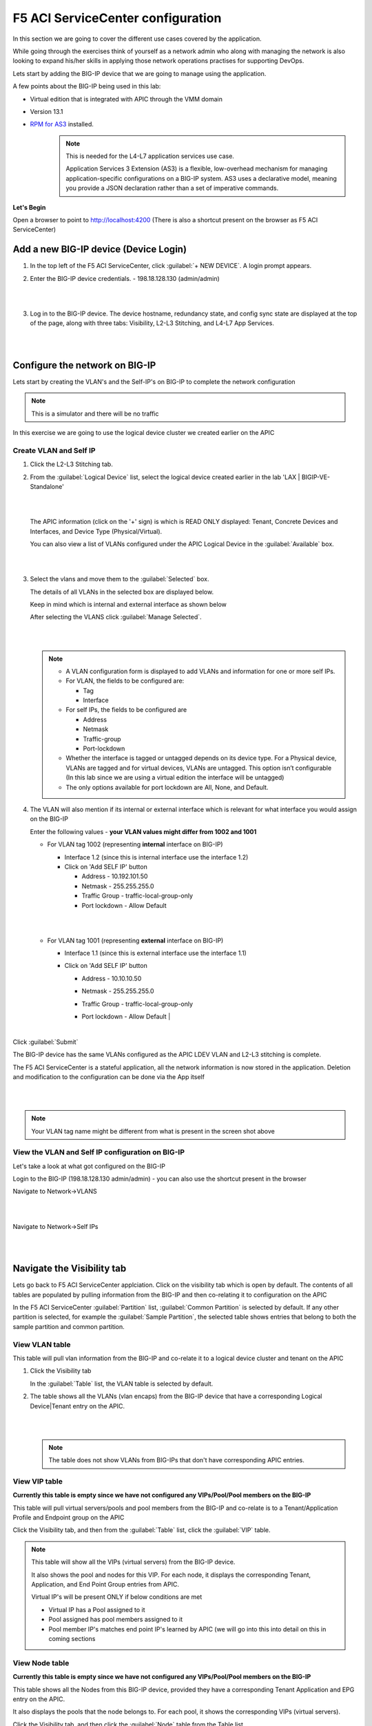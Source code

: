 F5 ACI ServiceCenter configuration
==================================

In this section we are going to cover the different use cases covered by the application.

While going through the exercises think of yourself as a network admin who along with managing the network is also looking to expand his/her skills in applying those network operations practises for supporting DevOps.

Lets start by adding the BIG-IP device that we are going to manage using the application.

A few points about the BIG-IP being used in this lab:

- Virtual edition that is integrated with APIC through the VMM domain

- Version 13.1

- `RPM for AS3 <https://github.com/F5Networks/f5-appsvcs-extension/tree/master/dist>`_ installed.
   .. note::

      This is needed for the L4-L7 application services use case.

      Application Services 3 Extension (AS3) is a flexible, low-overhead mechanism for managing application-specific configurations on a BIG-IP system. AS3 uses a declarative model, meaning you provide a JSON declaration rather than a set of imperative commands.

**Let's Begin**

Open a browser to point to http://localhost:4200 (There is also a shortcut present on the browser as F5 ACI ServiceCenter)   

Add a new BIG-IP device (Device Login)
--------------------------------------

1. In the top left of the F5 ACI ServiceCenter, click :guilabel:`+ NEW DEVICE`. A login prompt appears.

2. Enter the BIG-IP device credentials.
   - 198.18.128.130 (admin/admin)
   
   |
   
   .. image:: ./_static/login_screen.png

   |
   
3. Log in to the BIG-IP device. The device hostname, redundancy state, and config sync state are displayed at the top of the page, along with three tabs: Visibility, L2-L3 Stitching, and L4-L7 App Services.

   |
   
   .. image:: ./_static/login_screen1.png

   |

Configure the network on BIG-IP
-------------------------------

Lets start by creating the VLAN's and the Self-IP's on BIG-IP to complete the network configuration

.. note ::

   This is a simulator and there will be no traffic 
   
In this exercise we are going to use the logical device cluster we created earlier on the APIC
   
Create VLAN and Self IP
```````````````````````

1. Click the L2-L3 Stitching tab.

2. From the :guilabel:`Logical Device` list, select the logical device created earlier in the lab 'LAX | BIGIP-VE-Standalone'
  
   |
   
   .. image:: ./_static/l2l3-1.png

   |
   
   The APIC information (click on the '+' sign) is which is READ ONLY displayed: Tenant, Concrete Devices and Interfaces, and Device Type (Physical/Virtual). 
   
   You can also view a list of VLANs configured under the APIC Logical Device in the :guilabel:`Available` box.
  
   |
   
   .. image:: ./_static/l2l3-2.png

   |
   
3. Select the vlans and move them to the :guilabel:`Selected` box.

   The details of all VLANs in the selected box are displayed below. 
   
   Keep in mind which is internal and external interface as shown below

   After selecting the VLANS click :guilabel:`Manage Selected`. 
   

   |
   
   .. image:: ./_static/l2l3-3.png

   |

   .. note::
   
      - A VLAN configuration form is displayed to add VLANs and information for one or more self IPs. 
      
      - For VLAN, the fields to be configured are: 
        
        - Tag 
        
        - Interface
      
      - For self IPs, the fields to be configured are 
      
        - Address 

        - Netmask 

        - Traffic-group
       
        - Port-lockdown
      
      - Whether the interface is tagged or untagged depends on its device type. For a Physical device, VLANs are tagged and for virtual devices, VLANs are untagged. This option isn’t configurable (In this lab since we are using a virtual edition the interface will be untagged)
      
      - The only options available for port lockdown are All, None, and Default.

4. The VLAN will also mention if its internal or external interface which is relevant for what interface you would assign on the BIG-IP

   Enter the following values - **your VLAN values might differ from 1002 and 1001**
  
   - For VLAN tag 1002 (representing **internal** interface on BIG-IP)

     - Interface 1.2 (since this is internal interface use the interface 1.2)

     - Click on 'Add SELF IP' button
	
       - Address - 10.192.101.50
	  
       - Netmask - 255.255.255.0
	  
       - Traffic Group - traffic-local-group-only
	  
       - Port lockdown - Allow Default
	  
     |
	 
     .. image:: ./_static/l2l3-4.png

     |
   
   - For VLAN tag 1001 (representing **external** interface on BIG-IP)

     - Interface 1.1 (since this is external interface use the interface 1.1)
	
     - Click on 'Add SELF IP' button
	
       - Address - 10.10.10.50
	  
       - Netmask - 255.255.255.0
	  
       - Traffic Group - traffic-local-group-only
	  
       - Port lockdown - Allow Default
         |	   
     
         .. image:: ./_static/l2l3-5.png

         |
	 
Click :guilabel:`Submit`

The BIG-IP device has the same VLANs configured as the APIC LDEV VLAN and L2-L3 stitching is complete.

The F5 ACI ServiceCenter is a stateful application, all the network information is now stored in the application. 
Deletion and modification to the configuration can be done via the App itself

|

.. image:: ./_static/l2l3-6.png

|

.. note ::

   Your VLAN tag name might be different from what is present in the screen shot above
   
View the VLAN and Self IP configuration on BIG-IP
`````````````````````````````````````````````````

Let's take a look at what got configured on the BIG-IP

Login to the BIG-IP (198.18.128.130 admin/admin) - you can also use the shortcut present in the browser

Navigate to Network->VLANS

|

.. image:: ./_static/l2l3-7.png

|

Navigate to Network->Self IPs

|

.. image:: ./_static/l2l3-8.png

|
   
Navigate the Visibility tab
---------------------------

Lets go back to F5 ACI ServiceCenter applciation. Click on the visibility tab which is open by default. The contents of all tables are populated by pulling information from the BIG-IP and then co-relating it to configuration on the APIC

In the F5 ACI ServiceCenter :guilabel:`Partition` list, :guilabel:`Common Partition` is selected by default. If any other partition is selected, for example the :guilabel:`Sample Partition`, the selected table shows entries that belong to both the sample partition and common partition.

View VLAN table
```````````````

This table will pull vlan information from the BIG-IP and co-relate it to a logical device cluster and tenant on the APIC

1. Click the Visibility tab 

   In the :guilabel:`Table` list, the VLAN table is selected by default.

2. The table shows all the VLANs (vlan encaps) from the BIG-IP device that have a corresponding Logical Device|Tenant entry on the APIC.

   |
   
   .. image:: ./_static/vlan_table.png

   |
   
   .. note ::
   
     The table does not show VLANs from BIG-IPs that don't have corresponding APIC entries.
   

View VIP table
``````````````

**Currently this table is empty since we have not configured any VIPs/Pool/Pool members on the BIG-IP**

This table will pull virtual servers/pools and pool members from the BIG-IP and co-relate is to a Tenant/Application Profile and Endpoint group on the APIC

Click the Visibility tab, and then from the :guilabel:`Table` list, click the :guilabel:`VIP` table.


.. note::
   
   This table will show all the VIPs (virtual servers) from the BIG-IP device. 
   
   It also shows the pool and nodes for this VIP. For each node, it displays the corresponding Tenant, Application, and End Point
   Group entries from APIC.
   
   Virtual IP's will be present ONLY if below conditions are met
   
   - Virtual IP has a Pool assigned to it
   
   - Pool assigned has pool members assigned to it
   
   - Pool member IP's matches end point IP's learned by APIC (we will go into this into detail on this in coming sections
   
View Node table
```````````````

**Currently this table is empty since we have not configured any VIPs/Pool/Pool members on the BIG-IP**

This table shows all the Nodes from this BIG-IP device, provided they have a corresponding Tenant Application and EPG entry on the APIC. 

It also displays the pools that the node belongs to. For each pool, it shows the corresponding VIPs (virtual servers).

Click the Visibility tab, and then click the :guilabel:`Node` table from the Table list.

.. note::
   
   Node IP's will be present ONLY if below conditions are met
	 
   - Node member IP's matches end point IP's learned by APIC (we will go into this into detial on this in coming sections). What this also means is that a specific node is not operational on the APIC and hence not displayed in the Node table

Configure the application on BIG-IP
-----------------------------------

Now lets configure some VIPs/Pool and nodes on the BIG-IP and see how they are reflected in the visibility tables.

An application on BIG-IP is configured using AS3. For information on how to define a declaration, see https://clouddocs.f5.com/products/extensions/f5-appsvcs-extension/latest/userguide/.

In simple terms its a two step process:

- End state of the configuration to be achieved is defined as JSON payload

- Payload is send to a single REST end point on the BIG-IP

.. note::
   
   Only one REST API call to BIG-IP vs multiple API calls to the BIG-IP for configuring the BIG-IP
   
Now when you click the L4-L7 App Service tab, two subtabs are displayed (BIG-IP and Application). The Application tab is selected by default. It has a box that displays the current AS3 declaration on this BIG-IP device.

Create a partition and application 
``````````````````````````````````

Click on the Application tab


1. Two new fields, :guilabel:`Partition Name` and :guilabel:`Application Name`, are
   displayed. 
    
   From the dropdown list select "Create New Partition", the partition and application fields will be activated and values need to be entered
  
   |
   
   .. image:: ./_static/l4l7-1.png

   |
   
   Enter valid input for both. The new partition can’t be created without providing an application name.
   
   Enter the following:
   
   - Partition Name : 'DemoPartition'
   
   - Application Name: 'DemoApplication'

   |
   
   .. image:: ./_static/l4l7-2.png

   |
   
2. Stub(sample) code is displayed in the textbox, edit the values as below:
   
   - <<YOUR_VIP_HERE>> to 10.10.10.100
   
   - <<YOUR_POOL_MEMBER_HERE>> to 10.193.101.2

   - <<YOUR_POOL_MEMBER_HERE>> to 10.193.101.3

   Example below:
   
   .. code-block:: json
   
      {
        "class": "Application",
        "template": "http",
        "serviceMain": {
        "class": "Service_HTTP",
        "virtualAddresses": [
            "10.10.10.100"
        ],
        "pool": "web_pool"
      },
        "web_pool": {
         "class": "Pool",
         "monitors": [
            "http"
         ],
         "members": [
            {
                "servicePort": 80,
                "serverAddresses": [
                    "10.193.101.2",
                    "10.192.101.3"
                ]
            }
         ]
       }
     }
	 
3. Click :guilabel:`Submit`.

A new partition and application is created on the BIG-IP device.

View the current AS3 configuration on the BIG-IP
````````````````````````````````````````````````

Let's also view the configuration that got pushed to the BIG-IP

1. Login to the BIG-IP from the browser - there is a shortcut (198.18.128.130 - admin/admin)

2. Go to the top right hand corner and select 'DemoParition' from the partition drop down list

   |
   
   .. image:: ./_static/bigip_after_as3-1.png

   |
   
3. Navigate to Local Traffic -> Virtual Servers

4. Click on serviceMain, scroll down and view all the configurations for the virtual server. Some were passed as parameters to the payload others were treated as default

   |
 
   .. image:: ./_static/bigip_after_as3-2.png

   |
   
5. Click on resources and see the default pool 'web_pool' assigned to it

   |
   
   .. image:: ./_static/bigip_after_as3-3.png

   |
   
6. Navigate to Local Traffic- > Pools -> Pool List. Click on 'web_pool'. Click on the Members tab and view the pool members configured

   |
   
   .. image:: ./_static/bigip_after_as3-4.png

   |
   
Troubleshoot using visibility
-----------------------------

We have deployed the application on the BIG-IP, let's see how the visbility tab can provide us some insight for troubleshooting

Scenario1 - All nodes not showing up
````````````````````````````````````

Let's go back to the visibility tab and select table: 'Node Information' and Partition: 'DemoPartition'. You will notice that only one pool member is present here even though we added two members

You can collapse the left hand pane to get an expanded view of the visibility table

|

.. image:: ./_static/scenario1-ts-1.png

|
   
Let's look at why that is. As stated earlier ONLY those nodes will show up that have been learned by the APIC fabric.

For us the pool members/workload is present in the Provider-EPG so lets 

- Navigate to the Tenant LAX-> ApplicationProfile-> LAX-APN->Application EPGs->Provider-EPG

- Click on the 'Operational' tab on the right hand pane

- We see only one member that is learned here which matches 10.193.101.2 that we see from the visibility section of the F5 ACI ServiceCenter

|

.. image:: ./_static/scenario1-ts-2.png

|

Now let's make the APIC learn the second endpoint. We are going to do this through automation

Open POSTMAN application that is present on the desktop

|  

.. image:: ./_static/postman0.png

|
  
Go to the 'Collections tab'

|
  
.. image:: ./_static/postman01.png

|
  
Go to Collection 'EndPoint Management'

Go to 'APIC login' and click on Send. This is creating a login token for the remaining API calls

|
  
.. image:: ./_static/scenario1-ts-postman_login.png

|

Go to 'Add EndPoint LAX' and click Send

|
  
.. image:: ./_static/scenario1-ts-postman_addep.png

|
  
Now go back to APIC and refresh the end points under the Operational tab. There should be two endpoint now 10.193.101.2 and 10.193.101.3

|

.. image:: ./_static/scenario1-ts-3.png

|

Let's go back to the F5 ACI ServiceCenter and see what the visibility node tables shows now

It now gives us information about both the nodes and to what tenant/app/epg to they belong to on the APIC

|

.. image:: ./_static/scenario1-ts-4.png

|

Let's take a look at the 'VIP table', the VIP table gives information from the BIG-IP about which pool the VIP belongs to and the pool memebers belonging to the pool. 

It's essentially similiar information as the node table but in a different format so that its easier for a user to consume the information regarding the BIG-IP configuration

|

.. image:: ./_static/scenario1-ts-5.png

|